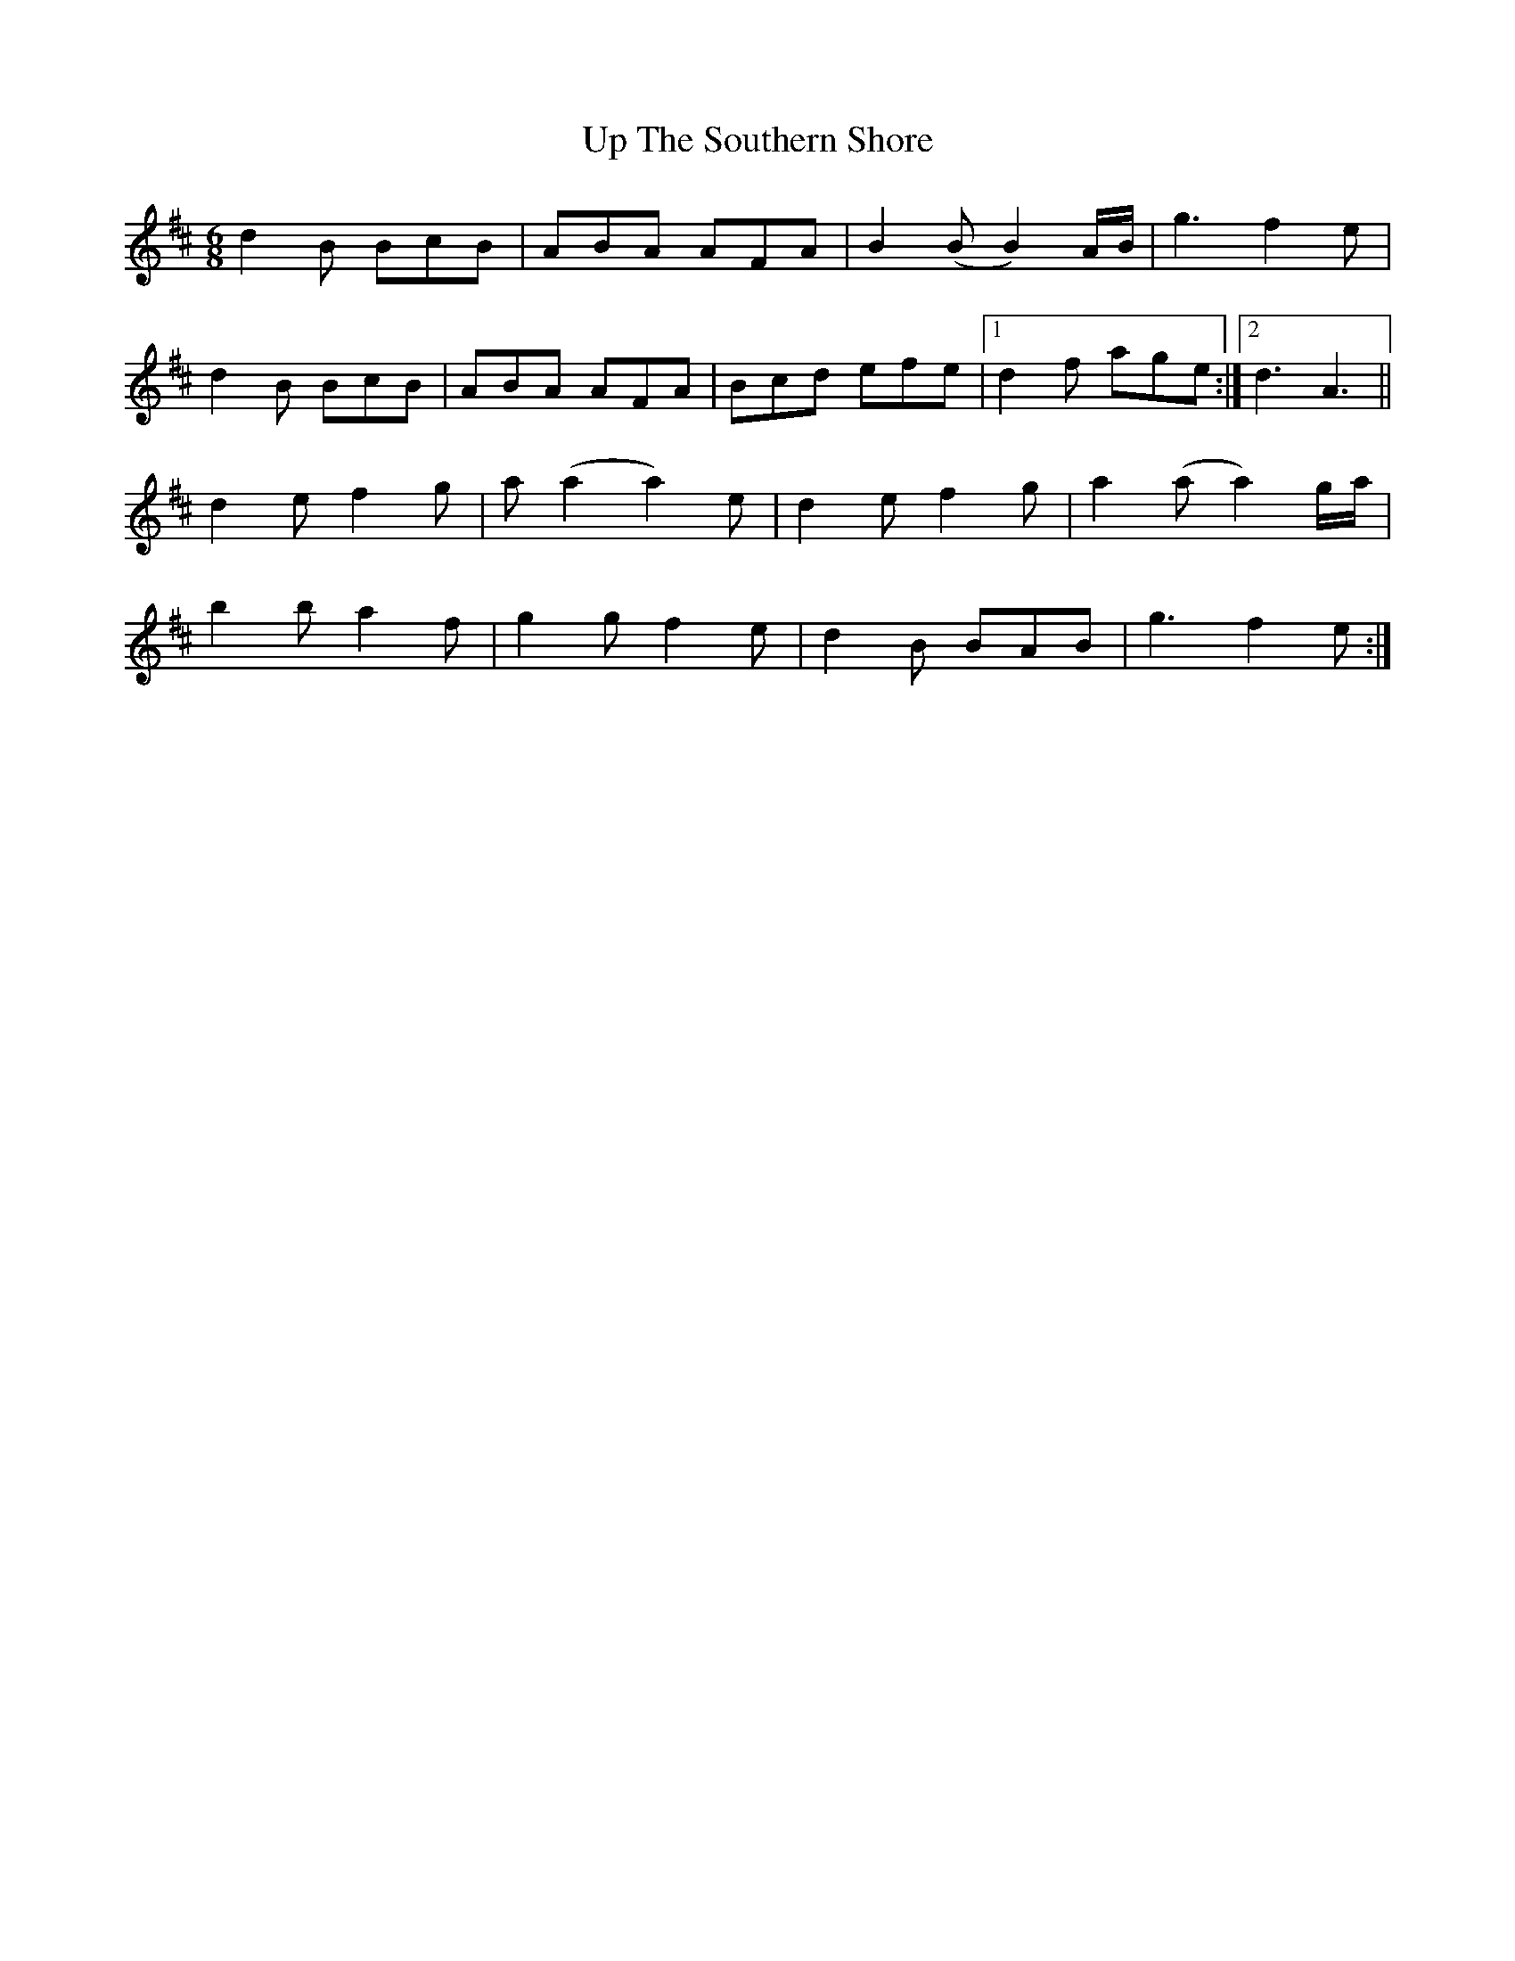 X: 41638
T: Up The Southern Shore
R: jig
M: 6/8
K: Dmajor
d2B BcB|ABA AFA|B2(B B2)A/B/|g3 f2e|
d2B BcB|ABA AFA|Bcd efe|1 d2f age:|2 d3A3||
d2e f2g|a (a2 a2)e|d2e f2g|a2(a a2)g/a/|
b2b a2f|g2g f2e|d2B BAB|g3 f2e:|

